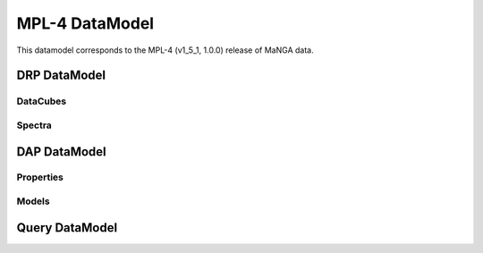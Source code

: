 
.. _datamodel-mpl4:

===============
MPL-4 DataModel
===============

This datamodel corresponds to the MPL-4 (v1_5_1, 1.0.0) release of MaNGA data.

DRP DataModel
-------------

DataCubes
^^^^^^^^^

.. csv-table:: MPL-4 DRP DataCubes
   :file: ../_static/drpcubes_dm_mpl4.csv
   :header-rows: 1


Spectra
^^^^^^^

.. csv-table:: MPL-4 DRP Spectra
   :file: ../_static/drpspectra_dm_mpl4.csv
   :header-rows: 1



DAP DataModel
-------------

Properties
^^^^^^^^^^

.. csv-table:: MPL-4 DAP Properties
   :file: ../_static/dapprops_dm_mpl4.csv
   :header-rows: 1


Models
^^^^^^

.. csv-table:: MPL-4 DAP Models
   :file: ../_static/dapmodels_dm_mpl4.csv
   :header-rows: 1


Query DataModel
---------------

.. csv-table:: MPL-4 Query Parameters
   :file: ../_static/query_dm_mpl4.csv
   :header-rows: 1
